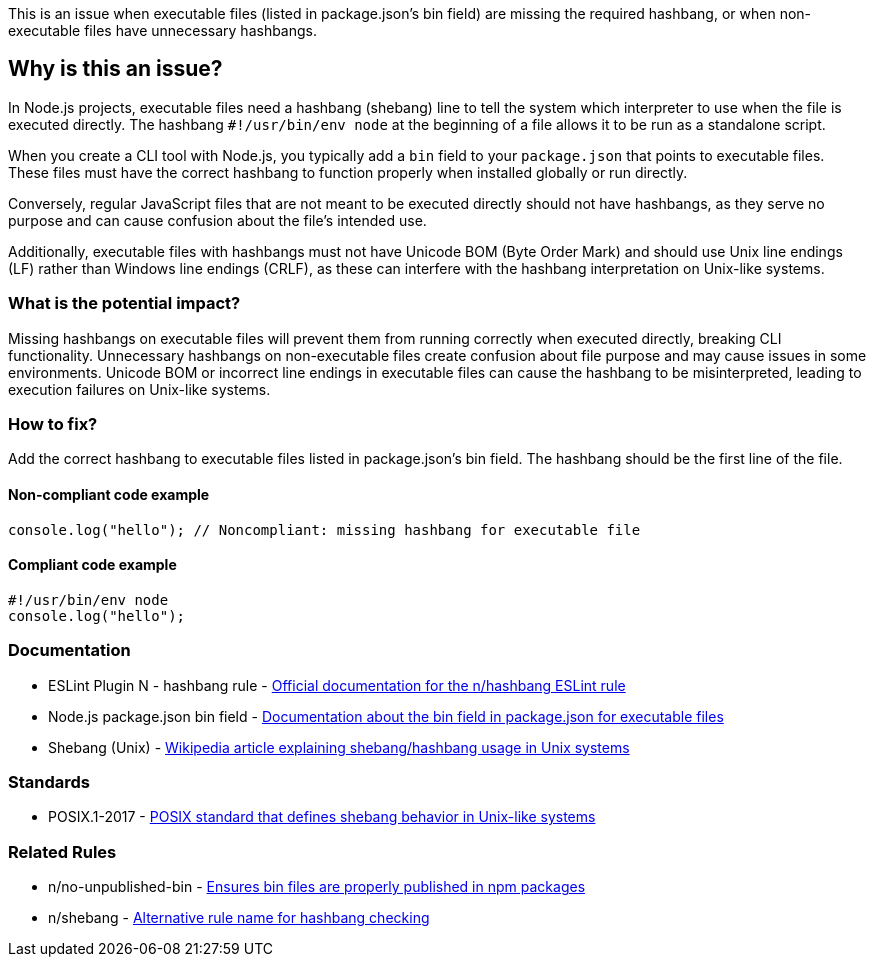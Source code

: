 This is an issue when executable files (listed in package.json's bin field) are missing the required hashbang, or when non-executable files have unnecessary hashbangs.

== Why is this an issue?

In Node.js projects, executable files need a hashbang (shebang) line to tell the system which interpreter to use when the file is executed directly. The hashbang `#!/usr/bin/env node` at the beginning of a file allows it to be run as a standalone script.

When you create a CLI tool with Node.js, you typically add a `bin` field to your `package.json` that points to executable files. These files must have the correct hashbang to function properly when installed globally or run directly.

Conversely, regular JavaScript files that are not meant to be executed directly should not have hashbangs, as they serve no purpose and can cause confusion about the file's intended use.

Additionally, executable files with hashbangs must not have Unicode BOM (Byte Order Mark) and should use Unix line endings (LF) rather than Windows line endings (CRLF), as these can interfere with the hashbang interpretation on Unix-like systems.

=== What is the potential impact?

Missing hashbangs on executable files will prevent them from running correctly when executed directly, breaking CLI functionality. Unnecessary hashbangs on non-executable files create confusion about file purpose and may cause issues in some environments. Unicode BOM or incorrect line endings in executable files can cause the hashbang to be misinterpreted, leading to execution failures on Unix-like systems.

=== How to fix?


Add the correct hashbang to executable files listed in package.json's bin field. The hashbang should be the first line of the file.

==== Non-compliant code example

[source,javascript,diff-id=1,diff-type=noncompliant]
----
console.log("hello"); // Noncompliant: missing hashbang for executable file
----

==== Compliant code example

[source,javascript,diff-id=1,diff-type=compliant]
----
#!/usr/bin/env node
console.log("hello");
----

=== Documentation

 * ESLint Plugin N - hashbang rule - https://github.com/eslint-community/eslint-plugin-n/blob/master/docs/rules/hashbang.md[Official documentation for the n/hashbang ESLint rule]
 * Node.js package.json bin field - https://docs.npmjs.com/cli/v9/configuring-npm/package-json#bin[Documentation about the bin field in package.json for executable files]
 * Shebang (Unix) - https://en.wikipedia.org/wiki/Shebang_(Unix)[Wikipedia article explaining shebang/hashbang usage in Unix systems]

=== Standards

 * POSIX.1-2017 - https://pubs.opengroup.org/onlinepubs/9699919799/[POSIX standard that defines shebang behavior in Unix-like systems]

=== Related Rules

 * n/no-unpublished-bin - https://github.com/eslint-community/eslint-plugin-n/blob/master/docs/rules/no-unpublished-bin.md[Ensures bin files are properly published in npm packages]
 * n/shebang - https://github.com/eslint-community/eslint-plugin-n/blob/master/docs/rules/shebang.md[Alternative rule name for hashbang checking]


